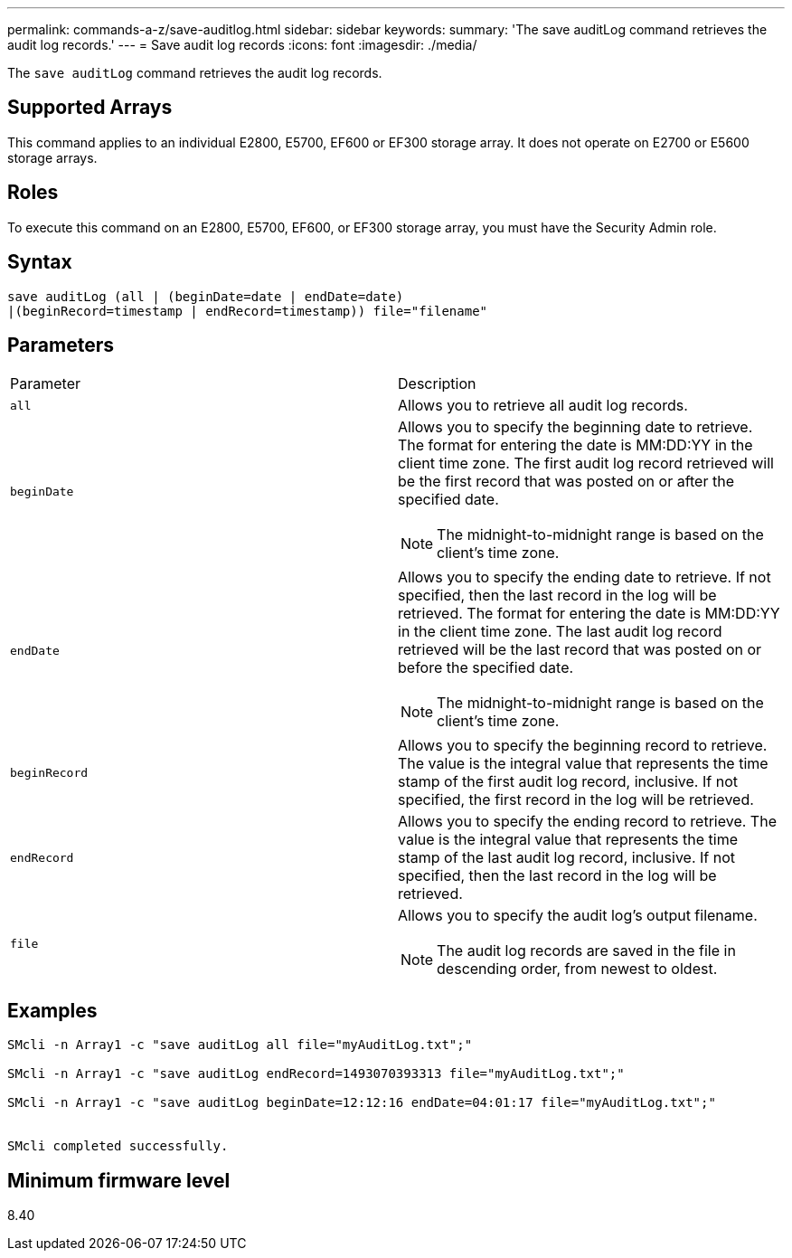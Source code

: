 ---
permalink: commands-a-z/save-auditlog.html
sidebar: sidebar
keywords: 
summary: 'The save auditLog command retrieves the audit log records.'
---
= Save audit log records
:icons: font
:imagesdir: ./media/

[.lead]
The `save auditLog` command retrieves the audit log records.

== Supported Arrays

This command applies to an individual E2800, E5700, EF600 or EF300 storage array. It does not operate on E2700 or E5600 storage arrays.

== Roles

To execute this command on an E2800, E5700, EF600, or EF300 storage array, you must have the Security Admin role.

== Syntax

----

save auditLog (all | (beginDate=date | endDate=date)
|(beginRecord=timestamp | endRecord=timestamp)) file="filename"
----

== Parameters

|===
| Parameter| Description
a|
`all`
a|
Allows you to retrieve all audit log records.
a|
`beginDate`
a|
Allows you to specify the beginning date to retrieve. The format for entering the date is MM:DD:YY in the client time zone. The first audit log record retrieved will be the first record that was posted on or after the specified date.
[NOTE]
====
The midnight-to-midnight range is based on the client's time zone.
====

a|
`endDate`
a|
Allows you to specify the ending date to retrieve. If not specified, then the last record in the log will be retrieved. The format for entering the date is MM:DD:YY in the client time zone. The last audit log record retrieved will be the last record that was posted on or before the specified date.
[NOTE]
====
The midnight-to-midnight range is based on the client's time zone.
====

a|
`beginRecord`
a|
Allows you to specify the beginning record to retrieve. The value is the integral value that represents the time stamp of the first audit log record, inclusive. If not specified, the first record in the log will be retrieved.
a|
`endRecord`
a|
Allows you to specify the ending record to retrieve. The value is the integral value that represents the time stamp of the last audit log record, inclusive. If not specified, then the last record in the log will be retrieved.
a|
`file`
a|
Allows you to specify the audit log's output filename.
[NOTE]
====
The audit log records are saved in the file in descending order, from newest to oldest.
====

|===

== Examples

----

SMcli -n Array1 -c "save auditLog all file="myAuditLog.txt";"

SMcli -n Array1 -c "save auditLog endRecord=1493070393313 file="myAuditLog.txt";"

SMcli -n Array1 -c "save auditLog beginDate=12:12:16 endDate=04:01:17 file="myAuditLog.txt";"


SMcli completed successfully.
----

== Minimum firmware level

8.40
